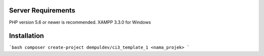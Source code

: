 
*******************
Server Requirements
*******************

PHP version 5.6 or newer is recommended.
XAMPP 3.3.0 for Windows

************
Installation
************

```bash
composer create-project dempuldev/ci3_template_1 <nama_projek>
```
